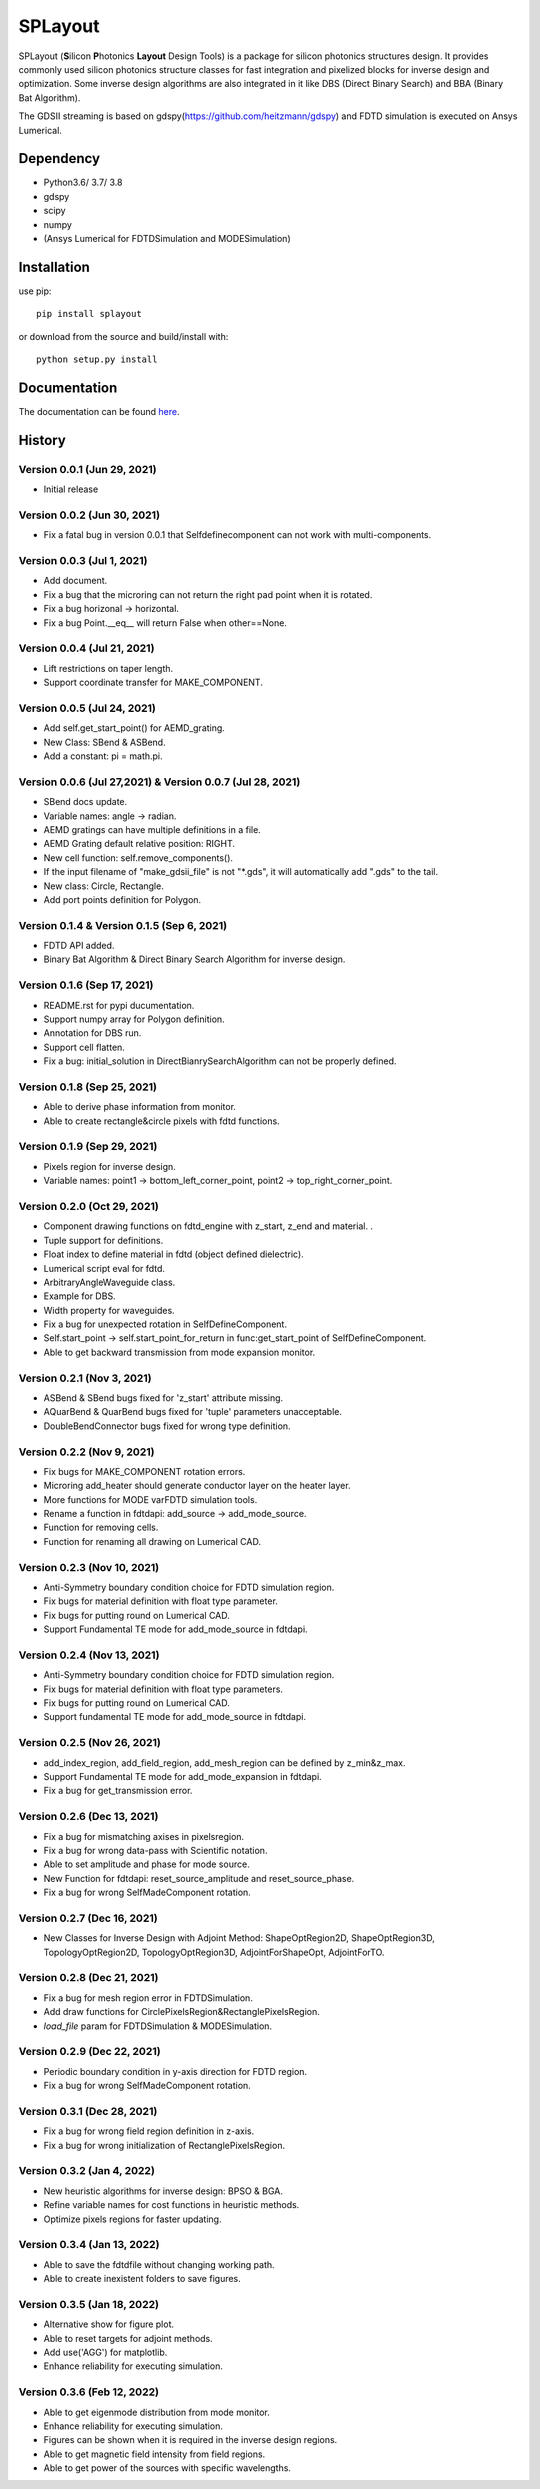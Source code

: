 SPLayout
========

|GitHub repository| |GitHub license|

SPLayout (**S**\ilicon **P**\hotonics **Layout** Design Tools) is a package for silicon photonics structures design. It provides commonly used silicon photonics structure classes for fast integration and pixelized blocks for inverse design and optimization. Some inverse design algorithms are also integrated in it like DBS (Direct Binary Search) and BBA (Binary Bat Algorithm).

The GDSII streaming is based on gdspy(https://github.com/heitzmann/gdspy) and FDTD simulation is executed on Ansys Lumerical.


Dependency
----------

-  Python3.6/ 3.7/ 3.8
-  gdspy
-  scipy
-  numpy
-  (Ansys Lumerical for FDTDSimulation and MODESimulation)

Installation
------------

use pip:

::

    pip install splayout

or download from the source and build/install with:

::

    python setup.py install

Documentation
-------------

The documentation can be found
`here <https://splayout.readthedocs.io/en/latest/>`__.


History
-------

Version 0.0.1 (Jun 29, 2021)
~~~~~~~~~~~~~~~~~~~~~~~~~~~~

-  Initial release

Version 0.0.2 (Jun 30, 2021)
~~~~~~~~~~~~~~~~~~~~~~~~~~~~

-  Fix a fatal bug in version 0.0.1 that Selfdefinecomponent can not
   work with multi-components.

Version 0.0.3 (Jul 1, 2021)
~~~~~~~~~~~~~~~~~~~~~~~~~~~

-  Add document.
-  Fix a bug that the microring can not return the right pad point when
   it is rotated.
-  Fix a bug horizonal -> horizontal.
-  Fix a bug Point.\_\_eq\_\_ will return False when other==None.

Version 0.0.4 (Jul 21, 2021)
~~~~~~~~~~~~~~~~~~~~~~~~~~~~

-  Lift restrictions on taper length.
-  Support coordinate transfer for MAKE\_COMPONENT.

Version 0.0.5 (Jul 24, 2021)
~~~~~~~~~~~~~~~~~~~~~~~~~~~~

-  Add self.get\_start\_point() for AEMD\_grating.
-  New Class: SBend & ASBend.
-  Add a constant: pi = math.pi.

Version 0.0.6 (Jul 27,2021) & Version 0.0.7 (Jul 28, 2021)
~~~~~~~~~~~~~~~~~~~~~~~~~~~~~~~~~~~~~~~~~~~~~~~~~~~~~~~~~~

-  SBend docs update.
-  Variable names: angle -> radian.
-  AEMD gratings can have multiple definitions in a file.
-  AEMD Grating default relative position\: RIGHT.
-  New cell function: self.remove\_components().
-  If the input filename of "make\_gdsii\_file" is not "\*.gds", it will
   automatically add ".gds" to the tail.
-  New class: Circle, Rectangle.
-  Add port points definition for Polygon.

Version 0.1.4 & Version 0.1.5 (Sep 6, 2021)
~~~~~~~~~~~~~~~~~~~~~~~~~~~~~~~~~~~~~~~~~~~

-  FDTD API added.
-  Binary Bat Algorithm & Direct Binary Search Algorithm for inverse
   design.

Version 0.1.6 (Sep 17, 2021)
~~~~~~~~~~~~~~~~~~~~~~~~~~~~~~~~~~~~~~~~~~~
-  README.rst for pypi ducumentation.
-  Support numpy array for Polygon definition.
-  Annotation for DBS run.
-  Support cell flatten.
-  Fix a bug: initial_solution in DirectBianrySearchAlgorithm can not be properly defined.

Version 0.1.8 (Sep 25, 2021)
~~~~~~~~~~~~~~~~~~~~~~~~~~~~~~~~~~~~~~~~~~~

-  Able to derive phase information from monitor.
-  Able to create rectangle&circle pixels with fdtd functions.

Version 0.1.9 (Sep 29, 2021)
~~~~~~~~~~~~~~~~~~~~~~~~~~~~~~~~~~~~~~~~~~~

-  Pixels region for inverse design.
-  Variable names: point1 -> bottom_left_corner_point, point2 -> top_right_corner_point.

Version 0.2.0 (Oct 29, 2021)
~~~~~~~~~~~~~~~~~~~~~~~~~~~~~~~~~~~~~~~~~~~

-  Component drawing functions on fdtd_engine with z_start, z_end and material. .
-  Tuple support for definitions.
-  Float index to define material in fdtd (object defined dielectric).
-  Lumerical script eval for fdtd.
-  ArbitraryAngleWaveguide class.
-  Example for DBS.
-  Width property for waveguides.
-  Fix a bug for unexpected rotation in SelfDefineComponent.
-  Self.start_point -> self.start_point_for_return in func:get_start_point of SelfDefineComponent.
-  Able to get backward transmission from mode expansion monitor.


Version 0.2.1 (Nov 3, 2021)
~~~~~~~~~~~~~~~~~~~~~~~~~~~~~~~~~~~~~~~~~~~

-  ASBend & SBend bugs fixed for 'z_start' attribute missing.
-  AQuarBend & QuarBend bugs fixed for 'tuple' parameters unacceptable.
-  DoubleBendConnector bugs fixed for wrong type definition.

Version 0.2.2 (Nov 9, 2021)
~~~~~~~~~~~~~~~~~~~~~~~~~~~~~~~~~~~~~~~~~~~

-  Fix bugs for MAKE_COMPONENT rotation errors.
-  Microring add_heater should generate conductor layer on the heater layer.
-  More functions for MODE varFDTD simulation tools.
-  Rename a function in fdtdapi: add_source -> add_mode_source.
-  Function for removing cells.
-  Function for renaming all drawing on Lumerical CAD.

Version 0.2.3 (Nov 10, 2021)
~~~~~~~~~~~~~~~~~~~~~~~~~~~~~~~~~~~~~~~~~~~

-  Anti-Symmetry boundary condition choice for FDTD simulation region.
-  Fix bugs for material definition with float type parameter.
-  Fix bugs for putting round on Lumerical CAD.
-  Support Fundamental TE mode for add_mode_source in fdtdapi.

Version 0.2.4 (Nov 13, 2021)
~~~~~~~~~~~~~~~~~~~~~~~~~~~~~~~~~~~~~~~~~~~

-  Anti-Symmetry boundary condition choice for FDTD simulation region.
-  Fix bugs for material definition with float type parameters.
-  Fix bugs for putting round on Lumerical CAD.
-  Support fundamental TE mode for add_mode_source in fdtdapi.


Version 0.2.5 (Nov 26, 2021)
~~~~~~~~~~~~~~~~~~~~~~~~~~~~~~~~~~~~~~~~~~~

-  add_index_region, add_field_region, add_mesh_region can be defined by z_min&z_max.
-  Support Fundamental TE mode for add_mode_expansion in fdtdapi.
-  Fix a bug for get_transmission error.

Version 0.2.6 (Dec 13, 2021)
~~~~~~~~~~~~~~~~~~~~~~~~~~~~~~~~~~~~~~~~~~~

-  Fix a bug for mismatching axises in pixelsregion.
-  Fix a bug for wrong data-pass with  Scientific notation.
-  Able to set amplitude and phase for mode source.
-  New Function for fdtdapi: reset_source_amplitude and reset_source_phase.
-  Fix a bug for wrong SelfMadeComponent rotation.

Version 0.2.7 (Dec 16, 2021)
~~~~~~~~~~~~~~~~~~~~~~~~~~~~~~~~~~~~~~~~~~~
-  New Classes for Inverse Design with Adjoint Method: ShapeOptRegion2D, ShapeOptRegion3D, TopologyOptRegion2D, TopologyOptRegion3D, AdjointForShapeOpt, AdjointForTO.


Version 0.2.8 (Dec 21, 2021)
~~~~~~~~~~~~~~~~~~~~~~~~~~~~~~~~~~~~~~~~~~~
-  Fix a bug for mesh region error in FDTDSimulation.
-  Add draw functions for CirclePixelsRegion&RectanglePixelsRegion.
-  *load_file* param for FDTDSimulation & MODESimulation.


Version 0.2.9 (Dec 22, 2021)
~~~~~~~~~~~~~~~~~~~~~~~~~~~~~~~~~~~~~~~~~~~
-  Periodic boundary condition in y-axis direction for FDTD region.
-  Fix a bug for wrong SelfMadeComponent rotation.

Version 0.3.1 (Dec 28, 2021)
~~~~~~~~~~~~~~~~~~~~~~~~~~~~~~~~~~~~~~~~~~~
-  Fix a bug for wrong field region definition in z-axis.
-  Fix a bug for wrong initialization of RectanglePixelsRegion.

Version 0.3.2 (Jan 4, 2022)
~~~~~~~~~~~~~~~~~~~~~~~~~~~~~~~~~~~~~~~~~~~
-  New heuristic algorithms for inverse design: BPSO & BGA.
-  Refine variable names for cost functions in heuristic methods.
-  Optimize pixels regions for faster updating.

Version 0.3.4 (Jan 13, 2022)
~~~~~~~~~~~~~~~~~~~~~~~~~~~~~~~~~~~~~~~~~~~
-  Able to save the fdtdfile without changing working path.
-  Able to create inexistent folders to save figures.

Version 0.3.5 (Jan 18, 2022)
~~~~~~~~~~~~~~~~~~~~~~~~~~~~~~~~~~~~~~~~~~~
-  Alternative show for figure plot.
-  Able to reset targets for adjoint methods.
-  Add use('AGG') for matplotlib.
-  Enhance reliability for executing simulation.

Version 0.3.6 (Feb 12, 2022)
~~~~~~~~~~~~~~~~~~~~~~~~~~~~~~~~~~~~~~~~~~~
-  Able to get eigenmode distribution from mode monitor.
-  Enhance reliability for executing simulation.
-  Figures can be shown when it is required in the inverse design regions.
-  Able to get magnetic field intensity from field regions.
-  Able to get power of the sources with specific wavelengths.

.. |GitHub repository| image:: https://img.shields.io/badge/github-SPLayout-blue
   :target: https://github.com/Hideousmon/SPLayout
.. |GitHub license| image:: https://img.shields.io/badge/lisence-GNU--3.0-green
   :target: https://github.com/Hideousmon/SPLayout/blob/main/LICENSE

